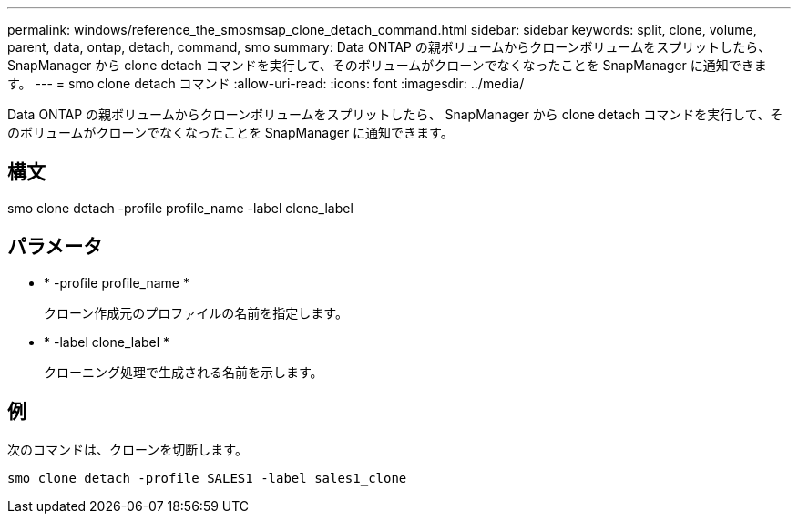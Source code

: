 ---
permalink: windows/reference_the_smosmsap_clone_detach_command.html 
sidebar: sidebar 
keywords: split, clone, volume, parent, data, ontap, detach, command, smo 
summary: Data ONTAP の親ボリュームからクローンボリュームをスプリットしたら、 SnapManager から clone detach コマンドを実行して、そのボリュームがクローンでなくなったことを SnapManager に通知できます。 
---
= smo clone detach コマンド
:allow-uri-read: 
:icons: font
:imagesdir: ../media/


[role="lead"]
Data ONTAP の親ボリュームからクローンボリュームをスプリットしたら、 SnapManager から clone detach コマンドを実行して、そのボリュームがクローンでなくなったことを SnapManager に通知できます。



== 構文

smo clone detach -profile profile_name -label clone_label



== パラメータ

* * -profile profile_name *
+
クローン作成元のプロファイルの名前を指定します。

* * -label clone_label *
+
クローニング処理で生成される名前を示します。





== 例

次のコマンドは、クローンを切断します。

[listing]
----
smo clone detach -profile SALES1 -label sales1_clone
----